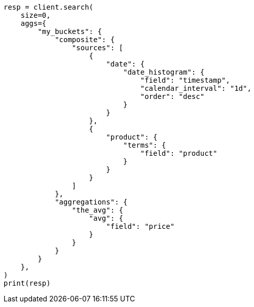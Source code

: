 // This file is autogenerated, DO NOT EDIT
// aggregations/bucket/composite-aggregation.asciidoc:860

[source, python]
----
resp = client.search(
    size=0,
    aggs={
        "my_buckets": {
            "composite": {
                "sources": [
                    {
                        "date": {
                            "date_histogram": {
                                "field": "timestamp",
                                "calendar_interval": "1d",
                                "order": "desc"
                            }
                        }
                    },
                    {
                        "product": {
                            "terms": {
                                "field": "product"
                            }
                        }
                    }
                ]
            },
            "aggregations": {
                "the_avg": {
                    "avg": {
                        "field": "price"
                    }
                }
            }
        }
    },
)
print(resp)
----
